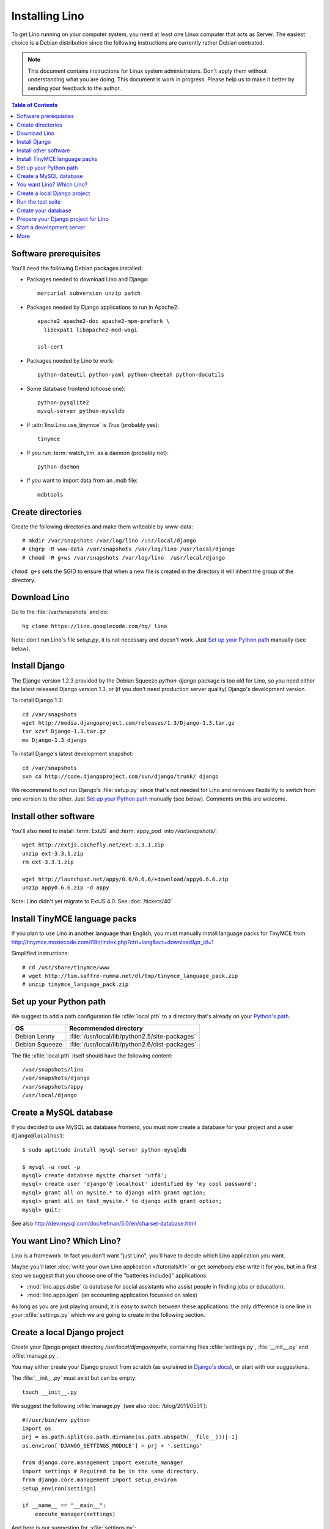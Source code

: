 ===============
Installing Lino
===============

To get Lino running on your computer system, you need at least one 
Linux computer that acts as Server. 
The easiest choice is a Debian distribution 
since the following instructions are 
currently rather Debian centrated.

.. note:: 

  This document contains instructions for Linux system administrators.
  Don't apply them without understanding what you are doing.  
  This document is work in progress.
  Please help us to make it better by sending your 
  feedback to the author.  

.. contents:: Table of Contents
   :local:
   :depth: 2


Software prerequisites
----------------------

You'll need the following Debian packages installed:

* Packages needed to download Lino and Django::

    mercurial subversion unzip patch

* Packages needed by Django applications to run in Apache2::

    apache2 apache2-doc apache2-mpm-prefork \
      libexpat1 libapache2-mod-wsgi
      
    ssl-cert       
    
* Packages needed by Lino to work::

    python-dateutil python-yaml python-cheetah python-docutils
    
* Some database frontend (choose one)::

    python-pysqlite2
    mysql-server python-mysqldb
    
* If :attr:`lino.Lino.use_tinymce` is `True` (probably yes)::

    tinymce 
    
* If you run :term:`watch_tim` as a daemon (probably not)::

    python-daemon 
    
* If you want to import data from an `.mdb` file::

    mdbtools


Create directories
------------------

Create the following directories and make them writeable by www-data::

  # mkdir /var/snapshots /var/log/lino /usr/local/django
  # chgrp -R www-data /var/snapshots /var/log/lino /usr/local/django
  # chmod -R g+ws /var/snapshots /var/log/lino  /usr/local/django

``chmod g+s`` sets the SGID to ensure that when a new file is created in the directory 
it will inherit the group of the directory.


Download Lino
-------------

Go to the :file:`/var/snapshots` and do::

  hg clone https://lino.googlecode.com/hg/ lino

Note: don't run Lino's file `setup.py`, it is not necessary and doesn't work.  
Just `Set up your Python path`_ manually (see below).

Install Django
--------------

The Django version 1.2.3 provided 
by the Debian Squeeze `python-django` package 
is too old for Lino, so you need either the latest 
released Django version 1.3, or (if you don't 
need production server quality) Django's 
development version. 

To install Django 1.3::

  cd /var/snapshots
  wget http://media.djangoproject.com/releases/1.3/Django-1.3.tar.gz
  tar xzvf Django-1.3.tar.gz
  mv Django-1.3 django


To install Django's latest development snapshot::

  cd /var/snapshots
  svn co http://code.djangoproject.com/svn/django/trunk/ django
  
We recommend to not run Django's :file:`setup.py` since that's 
not needed for Lino and removes flexibility to switch from one 
version to the other. 
Just `Set up your Python path`_ manually (see below).
Comments on this are welcome.

Install other software
----------------------

You'll also need to install
:term:`ExtJS` 
and :term:`appy_pod` 
into `/var/snapshots/`::

  wget http://extjs.cachefly.net/ext-3.3.1.zip
  unzip ext-3.3.1.zip
  rm ext-3.3.1.zip

  wget http://launchpad.net/appy/0.6/0.6.6/+download/appy0.6.6.zip
  unzip appy0.6.6.zip -d appy
  
Note: Lino didn't yet migrate to ExtJS 4.0. See :doc:`/tickets/40`

Install TinyMCE language packs
------------------------------

If you plan to use Lino in another language than English, you must 
manually install language packs for TinyMCE from
http://tinymce.moxiecode.com/i18n/index.php?ctrl=lang&act=download&pr_id=1

Simplified instructions::

  # cd /usr/share/tinymce/www
  # wget http://tim.saffre-rumma.net/dl/tmp/tinymce_language_pack.zip
  # unzip tinymce_language_pack.zip
  
  
Set up your Python path
-----------------------

We suggest to add a 
path configuration file :xfile:`local.pth` 
to a directory that's already on your 
`Python's path <http://www.python.org/doc/current/install/index.html>`_. 
 
=============== ==============================================
OS              Recommended directory
=============== ==============================================
Debian Lenny    :file:`/usr/local/lib/python2.5/site-packages`
Debian Squeeze  :file:`/usr/local/lib/python2.6/dist-packages`
=============== ==============================================

The file :xfile:`local.pth` itself should have the following content::


  /var/snapshots/lino
  /var/snapshots/django
  /var/snapshots/appy
  /usr/local/django  
  

Create a MySQL database
-----------------------

If you decided to use MySQL as database frontend, 
you must now create a database for your project and a 
user ``django@localhost``::

    $ sudo aptitude install mysql-server python-mysqldb
    
    $ mysql -u root -p 
    mysql> create database mysite charset 'utf8';
    mysql> create user 'django'@'localhost' identified by 'my cool password';
    mysql> grant all on mysite.* to django with grant option;
    mysql> grant all on test_mysite.* to django with grant option;
    mysql> quit;
    
See also http://dev.mysql.com/doc/refman/5.0/en/charset-database.html

You want Lino? Which Lino?
--------------------------

Lino is a framework. 
In fact you don't want "just Lino",  
you'll have to decide which Lino application you want.

Maybe you'll later 
:doc:`write your own Lino application </tutorials/t1>` 
or get somebody else write it for you, 
but in a first step we suggest that you choose one 
of the "batteries included" applications:

- :mod:`lino.apps.dsbe` 
  (a database for social assistants who assist 
  people in finding jobs or education).

- :mod:`lino.apps.igen` 
  (an accounting application focussed on sales) 
  
As long as you are just playing around, it is easy to switch 
between these applications:
the only difference is one line in 
your :xfile:`settings.py`
which we are going to create in the following section.


Create a local Django project
-----------------------------

Create your Django project directory 
`/usr/local/django/mysite`, containing files
:xfile:`settings.py`, :file:`__init__.py` and :xfile:`manage.py`.

You may either create your Django project from scratch 
(as explained in 
`Django's docs <https://docs.djangoproject.com/en/dev/intro/tutorial01/>`_), 
or start with our suggestions.

The :file:`__init__.py` must exist but can be empty::

    touch __init__.py
    
We suggest the following :xfile:`manage.py` (see also :doc:`/blog/2011/0531`)::

    #!/usr/bin/env python
    import os
    prj = os.path.split(os.path.dirname(os.path.abspath(__file__)))[-1]
    os.environ['DJANGO_SETTINGS_MODULE'] = prj + '.settings'

    from django.core.management import execute_manager
    import settings # Required to be in the same directory.
    from django.core.management import setup_environ
    setup_environ(settings)

    if __name__ == "__main__":
        execute_manager(settings)


And here is our suggestion for :xfile:`settings.py`::

    # -*- coding: UTF-8 -*-
    # Django settings for mysite project.
    from os.path import join, dirname
    from lino.apps.dsbe.settings import *

    class Lino(Lino):

        title = u"My first Lino site"
        csv_params = dict(delimiter=',',encoding='utf-16')

    LINO = Lino(__file__,globals())

    LANGUAGE_CODE = 'fr' # "main" language
    LANGUAGES = language_choices('fr','nl','en')

    LINO.appy_params.update(pythonWithUnoPath='/etc/openoffice.org3/program/python')

    LOGGING = dict(filename='/var/log/lino/system.log'),level='DEBUG')
    # some alternative examples:
    # LOGGING = dict(filename=join(LINO.project_dir,'log','system.log'),level='DEBUG')
    # LOGGING = dict(filename=None,level='DEBUG')


    # MySQL
    # DATABASES = {
    #     'default': {
    #         'ENGINE': 'django.db.backends.mysql', 
    #         'NAME': 'mysite',                  
    #         'USER': 'django',                     
    #         'PASSWORD': 'my cool password',               
    #         'HOST': 'localhost',                  
    #         'PORT': 3306,
    #     }
    # }
    
    # sqlite
    DATABASES = {
        'default': {
            'ENGINE': 'django.db.backends.sqlite', 
            'NAME': join(LINO.project_dir,'mysite.db')
        }
    }

    # Make this unique, and don't share it with anybody.
    SECRET_KEY = 'cqt^18t(Fb#14a@s%mbtdif+ih8fscpf8l9aw+0ivo2!3c(c%&'
    
    EMAIL_HOST = "mail.example.com"
    #EMAIL_PORT = ""
    

More documentation about the :setting:`LOGGING` setting
in :func:`lino.utils.log.configure`

Run the test suite
------------------

Try the following command to run Lino's unit test suite on your project::

  python manage.py test
  
Create your database
--------------------

Go to your :file:`/usr/local/django/mysite` directory and run::

  python manage.py initdb std all_countries few_cities all_languages props demo 
  
When using sqlite, 
the :mod:`initdb <lino.management.commands.initdb>` command will create 
the database file whose name is specified in your :setting:`DATABASES` setting.

See also the :doc:`dpytutorial`.
  

Prepare your Django project for Lino
------------------------------------

Lino expects a few subdirectories of your local project directory.
It doesn't create them automatically, so you must do it yourself::

  cd /usr/local/django/mysite
  mkdir config
  mkdir fixtures
  mkdir media
  
Especially the :xfile:`media` directory is important and needs 
your attention. 
It is the central place where Lino expects static files to be served.

You must manually add the following symbolic links in order to 
tell Lino where certain other software is installed on your server::

  ln -s /var/snapshots/lino/media media/lino
  ln -s /var/snapshots/ext-3.3.1 media/extjs
  ln -s /usr/share/tinymce/www media/tinymce
  
Besides these manual entries, 
the Lino server will 
automatically create other subdirectories 
`cache`, `uploads` and `webdav` in :xfile:`media`.


Start a development server
--------------------------

Now finally we are ready to go::

  python manage.py runserver
  
This should run something like::  
  
  Validating models...

  0 errors found
  Django version 1.4 pre-alpha SVN-16376, using settings 'dsbe.settings'
  Development server is running at http://127.0.0.1:8000/
  Quit the server with CTRL-BREAK.
  
  
Then point a browser to http://127.0.0.1:8000/ 
and enjoy your Lino application.
Congratulations.




As the `Django docs 
<https://docs.djangoproject.com/en/dev/intro/tutorial01/#the-development-server>`_  
say: 

  You've started the Django development server, a lightweight Web server written purely in Python. We've included this with Django so you can develop things rapidly, without having to deal with configuring a production server -- such as Apache -- until you're ready for production.

  Now's a good time to note: DON'T use this server in anything resembling a production environment. It's intended only for use while developing


When you are ready to seriously install Lino on your server, 
you'll want to read :doc:`install_apache`.


More
----

- :doc:`oood` 
- :doc:`watch_tim` 


